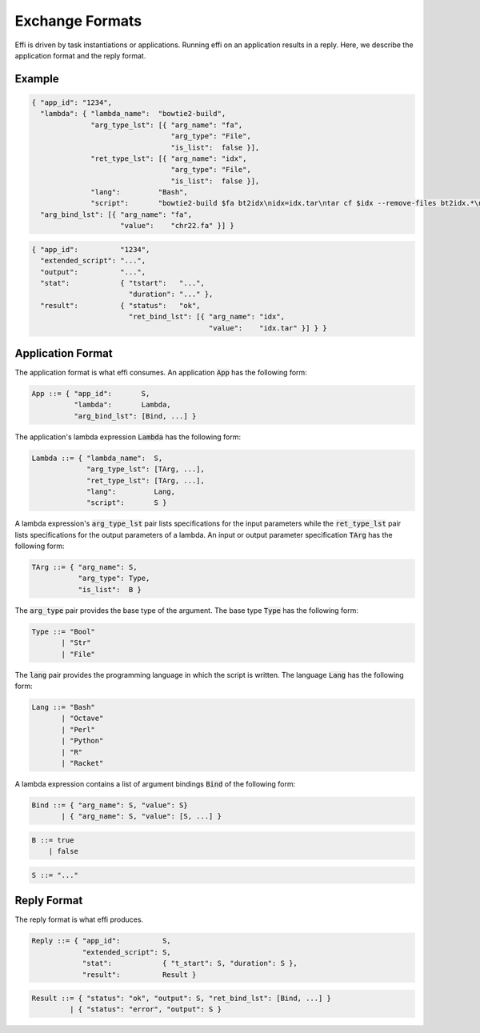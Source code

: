 Exchange Formats
================

Effi is driven by task instantiations or applications. Running effi on an application results in a reply. Here, we describe the application format and the reply format.

Example
-------

.. code-block:: json

  { "app_id": "1234",
    "lambda": { "lambda_name":  "bowtie2-build",
                "arg_type_lst": [{ "arg_name": "fa",
                                   "arg_type": "File",
                                   "is_list":  false }],
                "ret_type_lst": [{ "arg_name": "idx",
                                   "arg_type": "File",
                                   "is_list":  false }],
                "lang":         "Bash",
                "script":       "bowtie2-build $fa bt2idx\nidx=idx.tar\ntar cf $idx --remove-files bt2idx.*\n" },
    "arg_bind_lst": [{ "arg_name": "fa",
                       "value":    "chr22.fa" }] }

.. code-block:: json

  { "app_id":          "1234",
    "extended_script": "...",
    "output":          "...",
    "stat":            { "tstart":   "...",
                         "duration": "..." },
    "result":          { "status":   "ok",
                         "ret_bind_lst": [{ "arg_name": "idx",
                                            "value":    "idx.tar" }] } }

Application Format
------------------

The application format is what effi consumes. An application :code:`App` has the following form:

.. code-block:: none

  App ::= { "app_id":       S,
            "lambda":       Lambda, 
            "arg_bind_lst": [Bind, ...] }

The application's lambda expression :code:`Lambda` has the following form:

.. code-block:: none

  Lambda ::= { "lambda_name":  S,
               "arg_type_lst": [TArg, ...],
               "ret_type_lst": [TArg, ...],
               "lang":         Lang,
               "script":       S }

A lambda expression's :code:`arg_type_lst` pair lists specifications for the input parameters while the :code:`ret_type_lst` pair lists specifications for the output parameters of a lambda. An input or output parameter specification :code:`TArg` has the following form:

.. code-block:: none

  TArg ::= { "arg_name": S,
             "arg_type": Type,
             "is_list":  B }

The :code:`arg_type` pair provides the base type of the argument. The base type :code:`Type` has the following form:

.. code-block:: none

  Type ::= "Bool"
         | "Str"
         | "File"


The :code:`lang` pair provides the programming language in which the script is written. The language :code:`Lang` has the following form:

.. code-block:: none

  Lang ::= "Bash"
         | "Octave"
         | "Perl"
         | "Python"
         | "R"
         | "Racket"

A lambda expression contains a list of argument bindings :code:`Bind` of the following form:

.. code-block:: none

  Bind ::= { "arg_name": S, "value": S}
         | { "arg_name": S, "value": [S, ...] }

.. code-block:: none

  B ::= true
      | false

.. code-block:: none

  S ::= "..."

Reply Format
------------

The reply format is what effi produces.

.. code-block:: none

  Reply ::= { "app_id":          S,
              "extended_script": S,
              "stat":            { "t_start": S, "duration": S },
              "result":          Result }


.. code-block:: none

  Result ::= { "status": "ok", "output": S, "ret_bind_lst": [Bind, ...] }
           | { "status": "error", "output": S }

